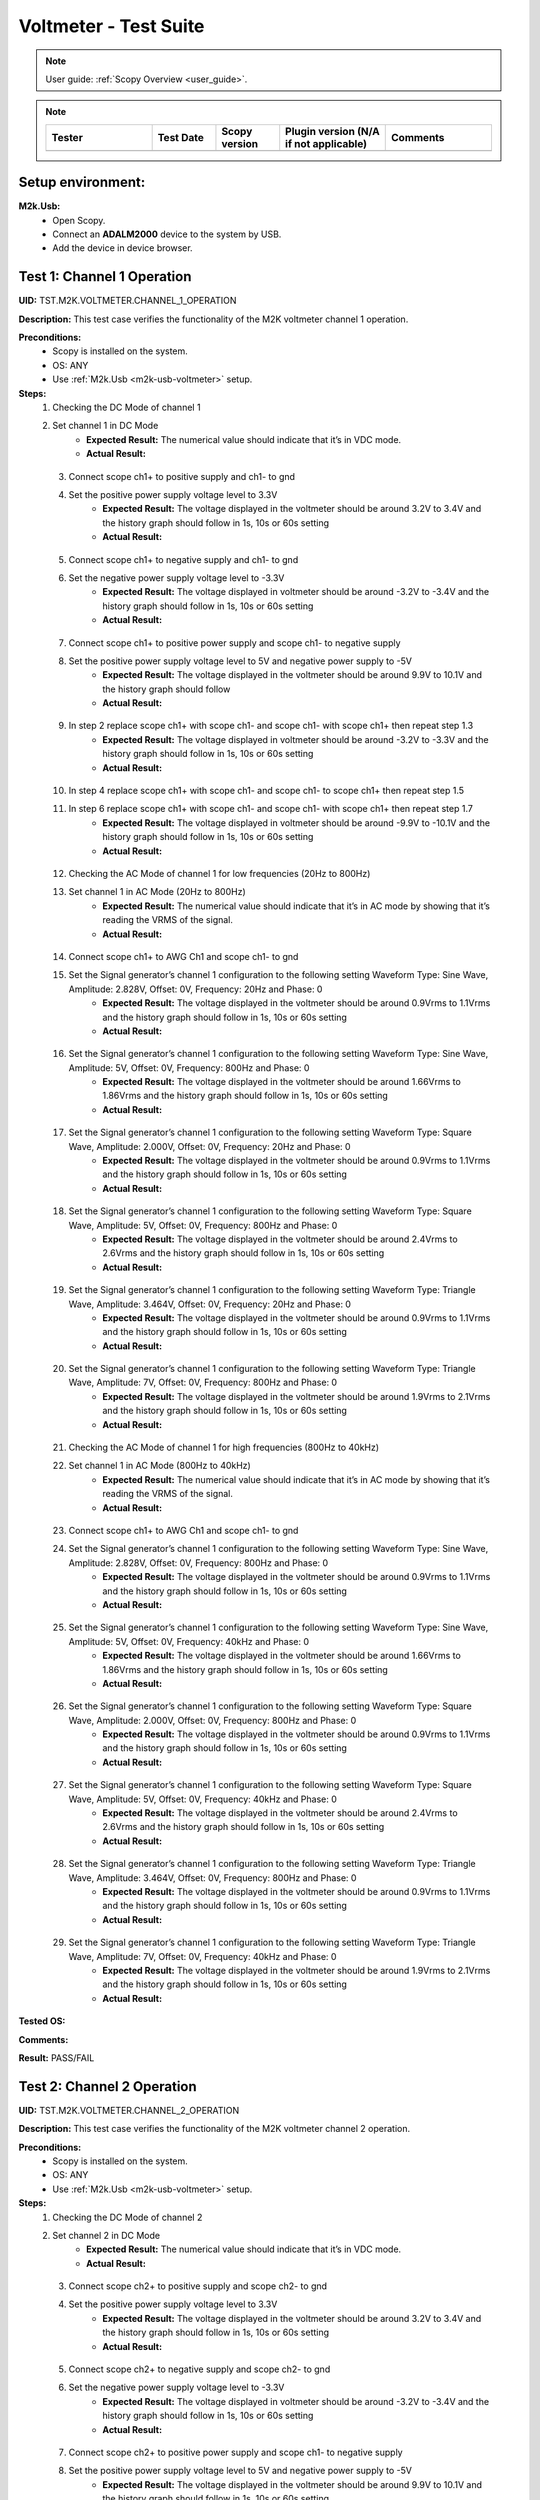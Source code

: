 .. _m2k_voltmeter_tests:

Voltmeter - Test Suite
===============================================================================

.. note::

    User guide: :ref:`Scopy Overview <user_guide>`.


.. note::
    .. list-table:: 
       :widths: 50 30 30 50 50
       :header-rows: 1

       * - Tester
         - Test Date
         - Scopy version
         - Plugin version (N/A if not applicable)
         - Comments
       * - 
         - 
         - 
         - 
         - 

Setup environment:
-------------------------------------------------------------------------------

.. _m2k-usb-voltmeter:

**M2k.Usb:**
        - Open Scopy.
        - Connect an **ADALM2000** device to the system by USB.
        - Add the device in device browser.

Test 1: Channel 1 Operation
-------------------------------------------------------------------------------

**UID:** TST.M2K.VOLTMETER.CHANNEL_1_OPERATION

**Description:** This test case verifies the functionality of the M2K voltmeter channel 1 operation.

**Preconditions:**
        - Scopy is installed on the system.
        - OS: ANY
        - Use :ref:`M2k.Usb <m2k-usb-voltmeter>` setup.

**Steps:**
        1. Checking the DC Mode of channel 1
        2. Set channel 1 in DC Mode
                - **Expected Result:** The numerical value should indicate that it’s in VDC mode.
                - **Actual Result:**

..
  Actual test result goes here.
..

        3. Connect scope ch1+ to positive supply and ch1- to gnd
        4. Set the positive power supply voltage level to 3.3V
                - **Expected Result:** The voltage displayed in the voltmeter should be around 3.2V to 3.4V and the history graph should follow in 1s, 10s or 60s setting
                - **Actual Result:**

..
  Actual test result goes here.
..

        5. Connect scope ch1+ to negative supply and ch1- to gnd
        6. Set the negative power supply voltage level to -3.3V
                - **Expected Result:** The voltage displayed in voltmeter should be around -3.2V to -3.4V and the history graph should follow in 1s, 10s or 60s setting
                - **Actual Result:**

..
  Actual test result goes here.
..

        7. Connect scope ch1+ to positive power supply and scope ch1- to negative supply
        8. Set the positive power supply voltage level to 5V and negative power supply to -5V
                - **Expected Result:** The voltage displayed in the voltmeter should be around 9.9V to 10.1V and the history graph should follow
                - **Actual Result:**

..
  Actual test result goes here.
..

        9. In step 2 replace scope ch1+ with scope ch1- and scope ch1- with scope ch1+ then repeat step 1.3
                - **Expected Result:** The voltage displayed in voltmeter should be around -3.2V to -3.3V and the history graph should follow in 1s, 10s or 60s setting
                - **Actual Result:**

..
  Actual test result goes here.
..

        10. In step 4 replace scope ch1+ with scope ch1- and scope ch1- to scope ch1+ then repeat step 1.5
        11. In step 6 replace scope ch1+ with scope ch1- and scope ch1- with scope ch1+ then repeat step 1.7
                - **Expected Result:** The voltage displayed in voltmeter should be around -9.9V to -10.1V and the history graph should follow in 1s, 10s or 60s setting
                - **Actual Result:**

..
  Actual test result goes here.
..

        12. Checking the AC Mode of channel 1 for low frequencies (20Hz to 800Hz)
        13. Set channel 1 in AC Mode (20Hz to 800Hz)
                - **Expected Result:** The numerical value should indicate that it’s in AC mode by showing that it’s reading the VRMS of the signal.
                - **Actual Result:**

..
  Actual test result goes here.
..

        14. Connect scope ch1+ to AWG Ch1 and scope ch1- to gnd
        15. Set the Signal generator’s channel 1 configuration to the following setting Waveform Type: Sine Wave, Amplitude: 2.828V, Offset: 0V, Frequency: 20Hz and Phase: 0
                - **Expected Result:** The voltage displayed in the voltmeter should be around 0.9Vrms to 1.1Vrms and the history graph should follow in 1s, 10s or 60s setting
                - **Actual Result:**

..
  Actual test result goes here.
..

        16. Set the Signal generator’s channel 1 configuration to the following setting Waveform Type: Sine Wave, Amplitude: 5V, Offset: 0V, Frequency: 800Hz and Phase: 0
                - **Expected Result:** The voltage displayed in the voltmeter should be around 1.66Vrms to 1.86Vrms and the history graph should follow in 1s, 10s or 60s setting
                - **Actual Result:**

..
  Actual test result goes here.
..

        17. Set the Signal generator’s channel 1 configuration to the following setting Waveform Type: Square Wave, Amplitude: 2.000V, Offset: 0V, Frequency: 20Hz and Phase: 0
                - **Expected Result:** The voltage displayed in the voltmeter should be around 0.9Vrms to 1.1Vrms and the history graph should follow in 1s, 10s or 60s setting
                - **Actual Result:**

..
  Actual test result goes here.
..

        18. Set the Signal generator’s channel 1 configuration to the following setting Waveform Type: Square Wave, Amplitude: 5V, Offset: 0V, Frequency: 800Hz and Phase: 0
                - **Expected Result:** The voltage displayed in the voltmeter should be around 2.4Vrms to 2.6Vrms and the history graph should follow in 1s, 10s or 60s setting
                - **Actual Result:**

..
  Actual test result goes here.
..

        19. Set the Signal generator’s channel 1 configuration to the following setting Waveform Type: Triangle Wave, Amplitude: 3.464V, Offset: 0V, Frequency: 20Hz and Phase: 0
                - **Expected Result:** The voltage displayed in the voltmeter should be around 0.9Vrms to 1.1Vrms and the history graph should follow in 1s, 10s or 60s setting
                - **Actual Result:**

..
  Actual test result goes here.
..

        20. Set the Signal generator’s channel 1 configuration to the following setting Waveform Type: Triangle Wave, Amplitude: 7V, Offset: 0V, Frequency: 800Hz and Phase: 0
                - **Expected Result:** The voltage displayed in the voltmeter should be around 1.9Vrms to 2.1Vrms and the history graph should follow in 1s, 10s or 60s setting
                - **Actual Result:**

..
  Actual test result goes here.
..

        21. Checking the AC Mode of channel 1 for high frequencies (800Hz to 40kHz)
        22. Set channel 1 in AC Mode (800Hz to 40kHz)
                - **Expected Result:** The numerical value should indicate that it’s in AC mode by showing that it’s reading the VRMS of the signal.
                - **Actual Result:**

..
  Actual test result goes here.
..

        23. Connect scope ch1+ to AWG Ch1 and scope ch1- to gnd
        24. Set the Signal generator’s channel 1 configuration to the following setting Waveform Type: Sine Wave, Amplitude: 2.828V, Offset: 0V, Frequency: 800Hz and Phase: 0
                - **Expected Result:** The voltage displayed in the voltmeter should be around 0.9Vrms to 1.1Vrms and the history graph should follow in 1s, 10s or 60s setting
                - **Actual Result:**

..
  Actual test result goes here.
..

        25. Set the Signal generator’s channel 1 configuration to the following setting Waveform Type: Sine Wave, Amplitude: 5V, Offset: 0V, Frequency: 40kHz and Phase: 0
                - **Expected Result:** The voltage displayed in the voltmeter should be around 1.66Vrms to 1.86Vrms and the history graph should follow in 1s, 10s or 60s setting
                - **Actual Result:**

..
  Actual test result goes here.
..

        26. Set the Signal generator’s channel 1 configuration to the following setting Waveform Type: Square Wave, Amplitude: 2.000V, Offset: 0V, Frequency: 800Hz and Phase: 0
                - **Expected Result:** The voltage displayed in the voltmeter should be around 0.9Vrms to 1.1Vrms and the history graph should follow in 1s, 10s or 60s setting
                - **Actual Result:**

..
  Actual test result goes here.
..

        27. Set the Signal generator’s channel 1 configuration to the following setting Waveform Type: Square Wave, Amplitude: 5V, Offset: 0V, Frequency: 40kHz and Phase: 0
                - **Expected Result:** The voltage displayed in the voltmeter should be around 2.4Vrms to 2.6Vrms and the history graph should follow in 1s, 10s or 60s setting
                - **Actual Result:**

..
  Actual test result goes here.
..

        28. Set the Signal generator’s channel 1 configuration to the following setting Waveform Type: Triangle Wave, Amplitude: 3.464V, Offset: 0V, Frequency: 800Hz and Phase: 0
                - **Expected Result:** The voltage displayed in the voltmeter should be around 0.9Vrms to 1.1Vrms and the history graph should follow in 1s, 10s or 60s setting
                - **Actual Result:**

..
  Actual test result goes here.
..

        29. Set the Signal generator’s channel 1 configuration to the following setting Waveform Type: Triangle Wave, Amplitude: 7V, Offset: 0V, Frequency: 40kHz and Phase: 0
                - **Expected Result:** The voltage displayed in the voltmeter should be around 1.9Vrms to 2.1Vrms and the history graph should follow in 1s, 10s or 60s setting
                - **Actual Result:**

..
  Actual test result goes here.
..

**Tested OS:**

..
  Details about the tested OS goes here.

**Comments:**

..
  Any comments about the test goes here.

**Result:** PASS/FAIL

..
  The result of the test goes here (PASS/FAIL).


Test 2: Channel 2 Operation
-------------------------------------------------------------------------------

**UID:** TST.M2K.VOLTMETER.CHANNEL_2_OPERATION

**Description:** This test case verifies the functionality of the M2K voltmeter channel 2 operation.

**Preconditions:**
        - Scopy is installed on the system.
        - OS: ANY
        - Use :ref:`M2k.Usb <m2k-usb-voltmeter>` setup.

**Steps:**
        1. Checking the DC Mode of channel 2
        2. Set channel 2 in DC Mode
                - **Expected Result:** The numerical value should indicate that it’s in VDC mode.
                - **Actual Result:**

..
  Actual test result goes here.
..

        3. Connect scope ch2+ to positive supply and scope ch2- to gnd
        4. Set the positive power supply voltage level to 3.3V
                - **Expected Result:** The voltage displayed in the voltmeter should be around 3.2V to 3.4V and the history graph should follow in 1s, 10s or 60s setting
                - **Actual Result:**

..
  Actual test result goes here.
..

        5. Connect scope ch2+ to negative supply and scope ch2- to gnd
        6. Set the negative power supply voltage level to -3.3V
                - **Expected Result:** The voltage displayed in voltmeter should be around -3.2V to -3.4V and the history graph should follow in 1s, 10s or 60s setting
                - **Actual Result:**

..
  Actual test result goes here.
..

        7. Connect scope ch2+ to positive power supply and scope ch1- to negative supply
        8. Set the positive power supply voltage level to 5V and negative power supply to -5V
                - **Expected Result:** The voltage displayed in the voltmeter should be around 9.9V to 10.1V and the history graph should follow in 1s, 10s or 60s setting
                - **Actual Result:**

..
  Actual test result goes here.
..

        9. In step 2 replace scope ch2+ with scope ch2- and and scope ch2- with scope ch2+ then repeat step 1.3
                - **Expected Result:** The voltage displayed in voltmeter should be around -3.2V to -3.3V and the history graph should follow in 1s, 10s or 60s setting
                - **Actual Result:**

..
  Actual test result goes here.
..

        10. In step 4 replace scope ch2+ with scope ch2- and and scope ch2- with scope ch2+ then repeat step 1.5
                - **Expected Result:** The voltage displayed in voltmeter should be around 3.2V to 3.3V and the history graph should follow in 1s, 10s or 60s setting
                - **Actual Result:**

..
  Actual test result goes here.
..

        11. In step 6 replace scope ch2+ with scope ch2- and and scope ch2- with scope ch2+ then repeat step 1.7
                - **Expected Result:** The voltage displayed in voltmeter should be around -9.9V to -10.1V and the history graph should follow in 1s, 10s or 60s setting
                - **Actual Result:**

..
  Actual test result goes here.
..

        12. Checking the AC Mode of channel 2 for low frequencies (20Hz to 800Hz)
        13. Set channel 1 in AC Mode (20Hz to 800Hz)
                - **Expected Result:** The numerical value should indicate that it’s in AC mode by showing that it’s reading the VRMS of the signal.
                - **Actual Result:**

..
  Actual test result goes here.
..

        14. Connect scope ch2+ to AWG ch1 and scope ch2- to gnd
        15. Set the Signal generator’s channel 1 configuration to the following setting Waveform Type: Sine Wave, Amplitude: 2.828V, Offset: 0V, Frequency: 20Hz and Phase: 0
                - **Expected Result:** The voltage displayed in the voltmeter should be around 0.9Vrms to 1.1Vrms and the history graph should follow in 1s, 10s or 60s setting
                - **Actual Result:**

..
  Actual test result goes here.
..

        16. Set the Signal generator’s channel 1 configuration to the following setting Waveform Type: Sine Wave, Amplitude: 5V, Offset: 0V, Frequency: 800Hz and Phase: 0
                - **Expected Result:** The voltage displayed in the voltmeter should be around 1.66Vrms to 1.86Vrms and the history graph should follow in 1s, 10s or 60s setting
                - **Actual Result:**

..
  Actual test result goes here.
..

        17. Set the Signal generator’s channel 1 configuration to the following setting Waveform Type: Square Wave, Amplitude: 2.000V, Offset: 0V, Frequency: 20Hz and Phase: 0
                - **Expected Result:** The voltage displayed in the voltmeter should be around 0.9Vrms to 1.1Vrms and the history graph should follow in 1s, 10s or 60s setting
                - **Actual Result:**

..
  Actual test result goes here.
..

        18. Set the Signal generator’s channel 1 configuration to the following setting Waveform Type: Square Wave, Amplitude: 5V, Offset: 0V, Frequency: 800Hz and Phase: 0
                - **Expected Result:** The voltage displayed in the voltmeter should be around 2.4Vrms to 2.6Vrms and the history graph should follow in 1s, 10s or 60s setting
                - **Actual Result:**

..
  Actual test result goes here.
..

        19. Set the Signal generator’s channel 1 configuration to the following setting Waveform Type: Triangle Wave, Amplitude: 3.464V, Offset: 0V, Frequency: 20Hz and Phase: 0
                - **Expected Result:** The voltage displayed in the voltmeter should be around 0.9Vrms to 1.1Vrms and the history graph should follow in 1s, 10s or 60s setting
                - **Actual Result:**

..
  Actual test result goes here.
..

        20. Set the Signal generator’s channel 1 configuration to the following setting Waveform Type: Triangle Wave, Amplitude: 7V, Offset: 0V, Frequency: 800Hz and Phase: 0
                - **Expected Result:** The voltage displayed in the voltmeter should be around 1.9Vrms to 2.1Vrms and the history graph should follow in 1s, 10s or 60s setting
                - **Actual Result:**

..
  Actual test result goes here.
..

        21. Checking the AC Mode of channel 2 for high frequencies (800Hz to 40kHz)
        22. Set channel 1 in AC Mode (800Hz to 40kHz)
                - **Expected Result:** The numerical value should indicate that it’s in AC mode by showing that it’s reading the VRMS of the signal.
                - **Actual Result:**

..
  Actual test result goes here.
..

        23. Connect scope ch2+ to AWG ch1 and scope ch2- to gnd
        24. Set the Signal generator’s channel 1 configuration to the following setting Waveform Type: Sine Wave, Amplitude: 2.828V, Offset: 0V, Frequency: 800Hz and Phase: 0
                - **Expected Result:** The voltage displayed in the voltmeter should be around 0.9Vrms to 1.1Vrms and the history graph should follow in 1s, 10s or 60s setting
                - **Actual Result:**

..
  Actual test result goes here.
..

        25. Set the Signal generator’s channel 1 configuration to the following setting Waveform Type: Sine Wave, Amplitude: 5V, Offset: 0V, Frequency: 40kHz and Phase: 0
                - **Expected Result:** The voltage displayed in the voltmeter should be around 1.66Vrms to 1.86Vrms and the history graph should follow in 1s, 10s or 60s setting
                - **Actual Result:**

..
  Actual test result goes here.
..

        26. Set the Signal generator’s channel 1 configuration to the following setting Waveform Type: Square Wave, Amplitude: 2.000V, Offset: 0V, Frequency: 800Hz and Phase: 0
                - **Expected Result:** The voltage displayed in the voltmeter should be around 0.9Vrms to 1.1Vrms and the history graph should follow in 1s, 10s or 60s setting
                - **Actual Result:**

..
  Actual test result goes here.
..

        27. Set the Signal generator’s channel 1 configuration to the following setting Waveform Type: Square Wave, Amplitude: 5V, Offset: 0V, Frequency: 40kHz and Phase: 0
                - **Expected Result:** The voltage displayed in the voltmeter should be around 2.4Vrms to 2.6Vrms and the history graph should follow in 1s, 10s or 60s setting
                - **Actual Result:**

..
  Actual test result goes here.
..

        28. Set the Signal generator’s channel 1 configuration to the following setting Waveform Type: Triangle Wave, Amplitude: 3.464V, Offset: 0V, Frequency: 800Hz and Phase: 0
                - **Expected Result:** The voltage displayed in the voltmeter should be around 0.9Vrms to 1.1Vrms and the history graph should follow in 1s, 10s or 60s setting
                - **Actual Result:**

..
  Actual test result goes here.
..

        29. Set the Signal generator’s channel 1 configuration to the following setting Waveform Type: Triangle Wave, Amplitude: 7V, Offset: 0V, Frequency: 40kHz and Phase: 0
                - **Expected Result:** The voltage displayed in the voltmeter should be around 1.9Vrms to 2.1Vrms and the history graph should follow in 1s, 10s or 60s setting
                - **Actual Result:**

..
  Actual test result goes here.
..

**Tested OS:**

..
  Details about the tested OS goes here.

**Comments:**

..
  Any comments about the test goes here.

**Result:** PASS/FAIL

..
  The result of the test goes here (PASS/FAIL).


Test 3: Channel 1 and Channel 2 Operation
-------------------------------------------------------------------------------

**UID:** TST.M2K.VOLTMETER.CHANNEL_1_AND_CHANNEL_2_OPERATION

**Description:** This test case verifies the functionality of the M2K voltmeter channel 1 and channel 2 operation.

**Preconditions:**
        - Scopy is installed on the system.
        - OS: ANY
        - Use :ref:`M2k.Usb <m2k-usb-voltmeter>` setup.

**Steps:**
        1. Test both channels simultaneously in DC mode
        2. Set channel 1 and 2 in DC Mode
                - **Expected Result:** The numerical value should indicate that it’s in VDC mode.
                - **Actual Result:**

..
  Actual test result goes here.
..

        3. Connect scope ch1+ to positive supply and scope ch1- to gnd. Connect scope ch2+ to negative supply and scope ch2- to gnd
        4. Set the positive power supply voltage level to 3.3V and negative power supply to -4.5V
                - **Expected Result:** The voltages shouldn’t interfere with each other. Voltage displayed in the voltmeter’s channel 1 should be around 3.2V to 3.4V and for voltmeter’s channel 2 should be around -4.6V to -4.4V. The history graph should follow in 1s, 10s or 60s setting
                - **Actual Result:**

..
  Actual test result goes here.
..

        5. Turn off the history graph of channel 1. Set the positive power supply voltage level to 3.3V and negative power supply to -4.5V
                - **Expected Result:** Turning off the history graph through the function shown on the picture shouldn’t reset or affect the voltage reading in the numerical display. Voltage displayed in the voltmeter’s channel 1 should be around 3.2V to 3.4V and for voltmeter’s channel 2 should be around -4.6V to -4.4V. The history graph of channel 2 should follow in 1s, 10s or 60s setting
                - **Actual Result:**

..
  Actual test result goes here.
..

        6. Turn off the history graph of channel 2. Set the positive power supply voltage level to 3.3V and negative power supply to -4.5V
                - **Expected Result:** Turning off the history graph through the function shown on the picture shouldn’t reset or affect the voltage reading in the numerical display. Voltage displayed in the voltmeter’s channel 1 should be around 3.2V to 3.4V and for voltmeter’s channel 2 should be around -4.6V to -4.4V. The history graph of channel 1 should follow in 1s, 10s or 60s setting
                - **Actual Result:**

..
  Actual test result goes here.
..

        7. Turn off the history graph of both channels. Set the positive power supply voltage level to 3.3V and negative power supply to -4.5V
                - **Expected Result:** Turning off the history graph through the function shown on the picture shouldn’t reset or affect the voltage reading in the numerical display. Voltage displayed in the voltmeter’s channel 1 should be around 3.2V to 3.4V and for voltmeter’s channel 2 should be around -4.6V to -4.4V.
                - **Actual Result:**

..
  Actual test result goes here.
..

        8. Test both channels simultaneously in AC mode
        9. Set channel 1 in low frequency AC mode and channel 2 in high frequency AC Mode
                - **Expected Result:** The numerical value should indicate that it’s in AC mode by showing that it’s reading the VRMS of the signal.
                - **Actual Result:**

..
  Actual test result goes here.
..

        10. Connect scope ch1+ to AWG ch1 and scope ch1- to gnd. Connect scope ch2+ to AWG ch2 and scope ch2- to gnd
        11. Set the Signal generator’s channel 1 configuration to the following setting Waveform Type: Sine Wave, Amplitude: 2.828V, Offset: 0V, Frequency: 200Hz and Phase: 0. Set the Signal generator’s channel 2 configuration to the following setting Waveform Type: Square Wave, Amplitude: 3, Offset: 0V, Frequency: 1kHz and Phase: 0
                - **Expected Result:** The voltage displayed in the voltmeter’s channel 1 should be around 0.9Vrms to 1.1Vrms and the voltage display for voltmeter’s channel 2 should be around 1.4Vrms to 1.6Vrms. The history graph should follow the voltage reading in 1s, 10s or 60s setting
                - **Actual Result:**

..
  Actual test result goes here.
..

        12. Set the Signal generator’s channel 1 configuration to the following setting Waveform Type: Triangle Wave, Amplitude: 6.928V, Offset: 0V, Frequency: 200 Hz and Phase: 0. Set the Signal generator’s channel 2 configuration to the following setting Waveform Type: Sinewave, Amplitude: 2.828, Offset: 0V, Frequency: 1kHz and Phase: 0
                - **Expected Result:** The voltage displayed in the voltmeter’s channel 1 should be around 1.9Vrms to 2.1Vrms and the voltage display for voltmeter’s channel 2 should be around 0.9Vrms to 1.0Vrms. The history graph should follow the voltage reading in 1s, 10s or 60s setting
                - **Actual Result:**

..
  Actual test result goes here.
..

        13. Test one channel in DC mode and other channel in AC mode simultaneously
        14. Set channel 1 in DC Mode and channel 2 in AC Mode
                - **Expected Result:** The numerical value should indicate that channel 1 is in VDC mode and channel 2 is in AC mode, channel 2 should measure the Vrms.
                - **Actual Result:**

..
  Actual test result goes here.
..

        15. Connect scope ch1+ to positive supply and scope ch1- to gnd. Connect scope ch2+ to AWG ch1 and scope ch2- to gnd
        16. Set the positive power supply voltage level to 3.3V. Set the Signal generator’s channel 1 configuration to the following setting Waveform Type: Sine Wave, Amplitude: 2.828V, Offset: 0V, Frequency: 10kHz and Phase: 0.
                - **Expected Result:** The voltage displayed in the voltmeter’s channel 1 should be around 3.2V to 3.4V and the voltage display for voltmeter’s channel 2 should be around 0.9Vrms to 1.1Vrms. The history graph should follow the voltage reading in 1s, 10s or 60s setting
                - **Actual Result:**

..
  Actual test result goes here.
..

        17. Set the positive power supply voltage level to 5V. Set the Signal generator’s channel 1 configuration to the following setting Waveform Type: Square Wave, Amplitude: 3, Offset: 0V, Frequency: 10kHz and Phase: 0.
                - **Expected Result:** The voltage displayed in the voltmeter’s channel 1 should be around 4.9V to 5.1V and the voltage display for voltmeter’s channel 2 should be around 1.4Vrms to 1.6Vrms. The history graph should follow the voltage reading in 1s, 10s or 60s setting
                - **Actual Result:**

..
  Actual test result goes here.
..

        18. Set channel 1 in AC Mode and channel 2 in DC Mode
                - **Expected Result:** The numerical value should indicate that channel 1 is in AC mode and channel 2 is in DC mode, channel 1 should measure the Vrms.
                - **Actual Result:**

..
  Actual test result goes here.
..

        19. In step 3.2 replace scope ch1+ and scope ch1- with scope ch2+ and ch2- respectively and replace ch2+ and ch2- with ch1+ and ch1- respectively and repeat step 3.3
                - **Expected Result:** The voltage displayed in the voltmeter’s channel 2 should be around 3.2V to 3.4V and the voltage display for voltmeter’s channel 1 should be around 0.9Vrms to 1.1Vrms. The history graph should follow the voltage reading in 1s, 10s or 60s setting
                - **Actual Result:**

..
  Actual test result goes here.
..

        20. In step 3.2 replace scope ch1+ and scope ch1- with scope ch2+ and ch2- respectively and replace ch2+ and ch2- with ch1+ and ch1- respectively and repeat step 3.4
                - **Expected Result:** The voltage displayed in the voltmeter’s channel 2 should be around 4.9V to 5.1V and the voltage display for voltmeter’s channel 1 should be around 1.4Vrms to 1.6Vrms. The history graph should follow the voltage reading in 1s, 10s or 60s setting
                - **Actual Result:**

..
  Actual test result goes here.
..

**Tested OS:**

..
  Details about the tested OS goes here.

**Comments:**

..
  Any comments about the test goes here.

**Result:** PASS/FAIL

..
  The result of the test goes here (PASS/FAIL).


Test 4: Additional Features
-------------------------------------------------------------------------------

**UID:** TST.M2K.VOLTMETER.ADDITIONAL_FEATURES

**Description:** This test case verifies the functionality of the M2K voltmeter additional features.

**Preconditions:**
        - Scopy is installed on the system.
        - OS: ANY
        - Use :ref:`M2k.Usb <m2k-usb-voltmeter>` setup.

**Steps:**
        1. Test Peak hold feature
        2. Set channel 1 and 2 in DC Mode
                - **Expected Result:** The numerical value should indicate that it’s in VDC mode.
                - **Actual Result:**

..
  Actual test result goes here.
..

        3. Connect scope ch1+ to positive supply and scope ch1- to gnd. Connect scope ch2+ to negative supply and scope ch2- to gnd
        4. Turn on the Peak hold feature of the voltmeter
                - **Expected Result:** The voltmeter window should now show the min and max indicator for both channels. See image for reference.
                - **Actual Result:**

..
  Actual test result goes here.
..

        5. Set +power supply to 2.5V and –power supply to -3V then turn on the power supply first before the voltmeter
                - **Expected Result:** The voltage displayed in channel 1’s max voltage should be around 2.4V to 2.6V and the min should still be 0V. The voltage displayed on channel 2’s min voltage should be around -3.1V to -2.9V and the max voltage should be 0V
                - **Actual Result:**

..
  Actual test result goes here.
..

        6. Following step 4 Set +power supply to 5 V and –power supply to -5V
                - **Expected Result:** The voltage displayed in channel 1’s max voltage should be around 4.9V to 5.1V and the min should still be 0V. The voltage displayed on channel 2’s min voltage should be around -5.1V to -4.9V and the max voltage should be 0V
                - **Actual Result:**

..
  Actual test result goes here.
..

        7. Connect scope ch1+ to negative supply and scope ch1- to gnd. Connect scope ch2+ to positive supply and scope ch2- to gnd
        8. Set +power supply to 2.5V and –power supply to -3V then turn on the power supply first before the voltmeter
                - **Expected Result:** The voltage displayed in channel 2’s max voltage should be around 2.4V to 2.6V and the min should still be -5V. The voltage displayed on channel 1’s min voltage should be around -3.1V to -2.9V and the max voltage should be 5V
                - **Actual Result:**

..
  Actual test result goes here.
..

        9. Following step 7 Set +power supply to 5 V and –power supply to -5V
                - **Expected Result:** The voltage displayed in channel 2’s max voltage should be around 4.9V to 5.1V and the min should still be -5V. The voltage displayed on channel 1’s min voltage should be around -5.1V to -4.9V and the max voltage should be 5V
                - **Actual Result:**

..
  Actual test result goes here.
..

        10. Test the reset instrument feature
        11. Stop Voltmeter instrument then click the reset instrument button for the peak hold features
                - **Expected Result:** The max and min reading for both channels should return to 0V.
                - **Actual Result:**

..
  Actual test result goes here.
..

        12. Test Data logging feature
        13. Set channel 1 in low frequency AC mode and channel 2 in high frequency AC Mode
                - **Expected Result:** The numerical value should indicate that it’s in AC mode by showing that it’s reading the VRMS of the signal.
                - **Actual Result:**

..
  Actual test result goes here.
..

        14. Connect scope ch1+ to AWG ch1 and scope ch1- to gnd. Connect scope ch2+ to AWG ch2 and scope ch2- to gnd
        15. Testing Append mode
        16. Turn on the Data logging feature and choose Append
        17. For the timer choose 5 seconds
        18. Open a .csv file where the data will be logged
                - **Expected Result:** The voltmeter reading should be recorded on the .csv file with 5 second interval.
                - **Actual Result:**

..
  Actual test result goes here.
..

        19. Set the Signal generator’s channel 1 configuration to the following setting Waveform Type: Sine Wave, Amplitude: 2.828V, Offset: 0V, Frequency: 200Hz and Phase: 0. Set the Signal generator’s channel 2 configuration to the following setting Waveform Type: Square Wave, Amplitude: 3, Offset: 0V, Frequency: 1kHz and Phase: 0. Run both the Signal generator and voltmeter
                - **Expected Result:** Wait for about 1 minute to record at least 6 readings.
                - **Actual Result:**

..
  Actual test result goes here.
..

        20. Stop the voltmeter and open the .csv file using MS Excel.
                - **Expected Result:** The voltmeter reading should be recorded on the .csv file with 5 second interval.
                - **Actual Result:**

..
  Actual test result goes here.
..

        21. Change the timer for 20 seconds
                - **Expected Result:** The voltmeter reading should be recorded on the .csv file with 20 second interval.
                - **Actual Result:**

..
  Actual test result goes here.
..

        22. Set the Signal generator’s channel 1 configuration to the following setting Waveform Type: Triangle Wave, Amplitude: 6.928V, Offset: 0V, Frequency: 200 Hz and Phase: 0. Set the Signal generator’s channel 2 configuration to the following setting Waveform Type: Sinewave, Amplitude: 2.828, Offset: 0V, Frequency: 1kHz and Phase: 0
                - **Expected Result:** The voltage displayed in the voltmeter’s channel 1 should be around 1.9Vrms to 2.1Vrms and the voltage display for voltmeter’s channel 2 should be around 0.9Vrms to 1.0Vrms. Wait for about 1 minute to record at least 3 readings
                - **Actual Result:**

..
  Actual test result goes here.
..

        23. Stop the voltmeter and open the .csv file using MS Excel.
                - **Expected Result:** The voltmeter reading should be recorded on the .csv file in continuation with the previous reading and should now record with 20 second interval.
                - **Actual Result:**

..
  Actual test result goes here.
..

        24. Testing overwrite mode
        25. Turn on the Data logging feature and choose Overwrite
                - **Expected Result:** Refer to the image for reference
                - **Actual Result:**

..
  Actual test result goes here.
..

        26. Repeat steps 17 to 23
                - **Expected Result:** The results should be the same but every run and stop of the voltmeter should replace the data on the .csv file chosen completely with the new readings.
                - **Actual Result:**

..
  Actual test result goes here.
..

        27. Test range feature
        28. Set channel 1 and 2 in DC Mode with range for both channels set to +-25V. Turn on the Peak hold feature of the voltmeter
                - **Expected Result:** The numerical value should indicate that it’s in VDC mode.
                - **Actual Result:**

..
  Actual test result goes here.
..

        29. Connect scope ch1+ to positive supply and scope ch1- to gnd. Connect scope ch2+ to negative supply and scope ch2- to gnd
        30. Set the positive power supply to 3.3V and the negative supply to -3.3V.
                - **Expected Result:** The voltmeter readings should be around [3.2V, 3.4V] for channel 1 and [-3.4V, -3.2V] for channel 2.
                - **Actual Result:**

..
  Actual test result goes here.
..

        31. Without disabling the power supply, change the range for both voltmeter channels to +-2.5V instead of +-25V.
                - **Expected Result:** “Out of range” should be raised for both channels.
                - **Actual Result:**

..
  Actual test result goes here.
..

        32. Still with range set to +-2.5V for both channels, set the power supply to output +100mV and -100mV.
                - **Expected Result:** The voltmeter readings should be around [0.097V, 0.103V] for channel 1 and [-0.103V, -0.097V] for channel 2.
                - **Actual Result:**

..
  Actual test result goes here.
..

        33. Without disabling the power supply, change the range for both voltmeter channels to +-25V instead of +-2.5V.
                - **Expected Result:** “Out of range” should be raised for both channels.
                - **Actual Result:**

..
  Actual test result goes here.
..

**Tested OS:**

..
  Details about the tested OS goes here.

**Comments:**

..
  Any comments about the test goes here.

**Result:** PASS/FAIL

..
  The result of the test goes here (PASS/FAIL).

